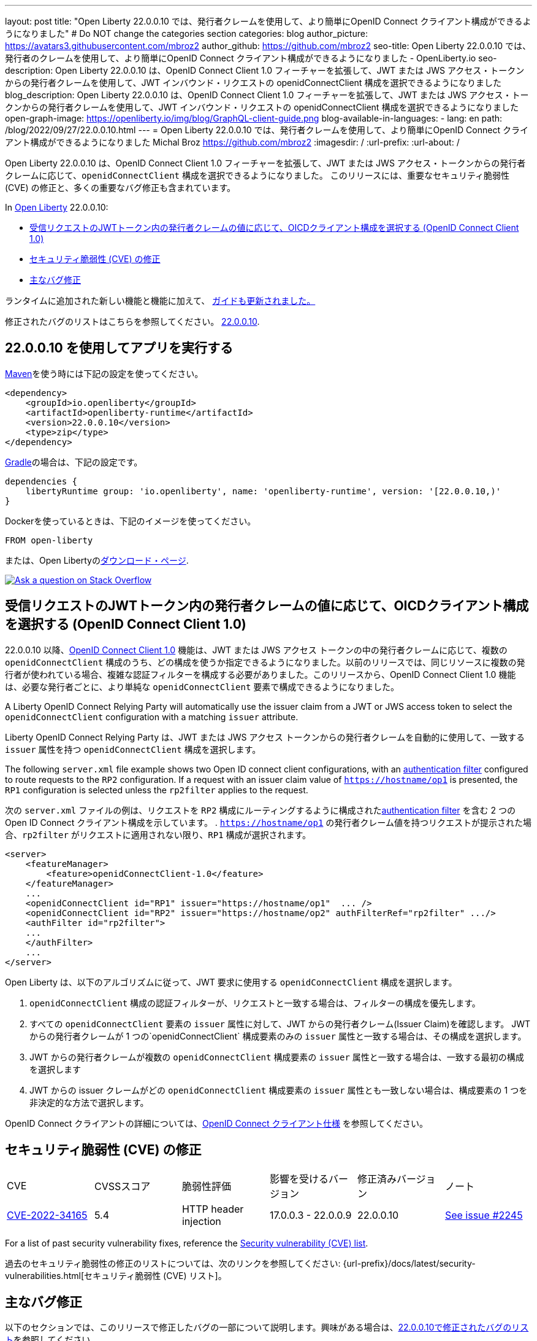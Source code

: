 ---
layout: post
title: "Open Liberty 22.0.0.10 では、発行者クレームを使用して、より簡単にOpenID Connect クライアント構成ができるようになりました"
# Do NOT change the categories section
categories: blog
author_picture: https://avatars3.githubusercontent.com/mbroz2
author_github: https://github.com/mbroz2
seo-title: Open Liberty 22.0.0.10 では、発行者のクレームを使用して、より簡単にOpenID Connect クライアント構成ができるようになりました - OpenLiberty.io
seo-description: Open Liberty 22.0.0.10 は、OpenID Connect Client 1.0 フィーチャーを拡張して、JWT または JWS アクセス・トークンからの発行者クレームを使用して、JWT インバウンド・リクエストの openidConnectClient 構成を選択できるようになりました
blog_description: Open Liberty 22.0.0.10 は、OpenID Connect Client 1.0 フィーチャーを拡張して、JWT または JWS アクセス・トークンからの発行者クレームを使用して、JWT インバウンド・リクエストの openidConnectClient 構成を選択できるようになりました
open-graph-image: https://openliberty.io/img/blog/GraphQL-client-guide.png
blog-available-in-languages:
- lang: en
  path: /blog/2022/09/27/22.0.0.10.html
---
= Open Liberty 22.0.0.10 では、発行者クレームを使用して、より簡単にOpenID Connect クライアント構成ができるようになりました
Michal Broz <https://github.com/mbroz2>
:imagesdir: /
:url-prefix:
:url-about: /
//Blank line here is necessary before starting the body of the post.

Open Liberty 22.0.0.10 は、OpenID Connect Client 1.0 フィーチャーを拡張して、JWT または JWS アクセス・トークンからの発行者クレームに応じて、`openidConnectClient` 構成を選択できるようになりました。
このリリースには、重要なセキュリティ脆弱性 (CVE) の修正と、多くの重要なバグ修正も含まれています。

In link:{url-about}[Open Liberty] 22.0.0.10:

* <<oidc, 受信リクエストのJWTトークン内の発行者クレームの値に応じて、OICDクライアント構成を選択する (OpenID Connect Client 1.0)>>
* <<CVEs, セキュリティ脆弱性 (CVE) の修正>>
* <<bugs, 主なバグ修正>>


ランタイムに追加された新しい機能と機能に加えて、 <<guides, ガイドも更新されました。>>

修正されたバグのリストはこちらを参照してください。 link:https://github.com/OpenLiberty/open-liberty/issues?q=label%3Arelease%3A220010+label%3A%22release+bug%22[22.0.0.10].

[#run]
== 22.0.0.10 を使用してアプリを実行する

link:{url-prefix}/guides/maven-intro.html[Maven]を使う時には下記の設定を使ってください。

[source,xml]
----
<dependency>
    <groupId>io.openliberty</groupId>
    <artifactId>openliberty-runtime</artifactId>
    <version>22.0.0.10</version>
    <type>zip</type>
</dependency>
----

link:{url-prefix}/guides/gradle-intro.html[Gradle]の場合は、下記の設定です。

[source,gradle]
----
dependencies {
    libertyRuntime group: 'io.openliberty', name: 'openliberty-runtime', version: '[22.0.0.10,)'
}
----

Dockerを使っているときは、下記のイメージを使ってください。

[source]
----
FROM open-liberty
----

または、Open Libertyのlink:{url-prefix}/downloads/[ダウンロード・ページ].

[link=https://stackoverflow.com/tags/open-liberty]
image::img/blog/blog_btn_stack.svg[Ask a question on Stack Overflow, align="center"]

// https://github.com/OpenLiberty/open-liberty/issues/21783
[#oidc]
== 受信リクエストのJWTトークン内の発行者クレームの値に応じて、OICDクライアント構成を選択する (OpenID Connect Client 1.0)

22.0.0.10 以降、link:{url-prefix}/docs/latest/reference/feature/openidConnectClient-1.0.html[OpenID Connect Client 1.0] 機能は、JWT または JWS アクセス トークンの中の発行者クレームに応じて、複数の `openidConnectClient` 構成のうち、どの構成を使うか指定できるようになりました。以前のリリースでは、同じリソースに複数の発行者が使われている場合、複雑な認証フィルターを構成する必要がありました。このリリースから、OpenID Connect Client 1.0 機能は、必要な発行者ごとに、より単純な  `openidConnectClient` 要素で構成できるようになりました。

A Liberty OpenID Connect Relying Party will automatically use the issuer claim from a JWT or JWS access token to select the `openidConnectClient` configuration with a matching `issuer` attribute. 

Liberty OpenID Connect Relying Party は、JWT または JWS アクセス トークンからの発行者クレームを自動的に使用して、一致する `issuer` 属性を持つ `openidConnectClient` 構成を選択します。

The following `server.xml` file example shows two Open ID connect client configurations, with an link:{url-prefix}/docs/latest/authentication-filters.html[authentication filter] configured to route requests to the `RP2` configuration. If a request with an issuer claim value of `https://hostname/op1` is presented, the `RP1` configuration is selected unless the `rp2filter` applies to the request.

次の `server.xml` ファイルの例は、リクエストを `RP2` 構成にルーティングするように構成されたlink:{url-prefix}/docs/latest/authentication-filters.html[authentication filter] を含む 2 つの Open ID Connect クライアント構成を示しています。 . `https://hostname/op1` の発行者クレーム値を持つリクエストが提示された場合、`rp2filter` がリクエストに適用されない限り、`RP1` 構成が選択されます。

[source, xml]
----
<server>
    <featureManager>
        <feature>openidConnectClient-1.0</feature>
    </featureManager>
    ...
    <openidConnectClient id="RP1" issuer="https://hostname/op1"  ... />
    <openidConnectClient id="RP2" issuer="https://hostname/op2" authFilterRef="rp2filter" .../>
    <authFilter id="rp2filter">
    ...
    </authFilter>
    ...
</server>
----

Open Liberty は、以下のアルゴリズムに従って、JWT 要求に使用する `openidConnectClient` 構成を選択します。

1. `openidConnectClient` 構成の認証フィルターが、リクエストと一致する場合は、フィルターの構成を優先します。
2. すべての `openidConnectClient` 要素の `issuer` 属性に対して、JWT からの発行者クレーム(Issuer Claim)を確認します。 JWT からの発行者クレームが 1 つの`openidConnectClient` 構成要素のみの `issuer` 属性と一致する場合は、その構成を選択します。
3. JWT からの発行者クレームが複数の `openidConnectClient` 構成要素の `issuer` 属性と一致する場合は、一致する最初の構成を選択します
4. JWT からの issuer クレームがどの `openidConnectClient` 構成要素の `issuer` 属性とも一致しない場合は、構成要素の 1 つを非決定的な方法で選択します。

OpenID Connect クライアントの詳細については、link:https://openid.net/specs/openid-connect-core-1_0.html[OpenID Connect クライアント仕様] を参照してください。

[#CVEs]
== セキュリティ脆弱性 (CVE) の修正
[cols="6*"]
|===
| CVE | CVSSスコア | 脆弱性評価 | 影響を受けるバージョン | 修正済みバージョン | ノート 
| http://cve.mitre.org/cgi-bin/cvename.cgi?name=CVE-2022-34165[CVE-2022-34165]
| 5.4
|HTTP header injection
|17.0.0.3 - 22.0.0.9
|22.0.0.10 
|link:https://github.com/OpenLiberty/open-liberty/issues/22425[See issue #2245]
|===

For a list of past security vulnerability fixes, reference the link:{url-prefix}/docs/latest/security-vulnerabilities.html[Security vulnerability (CVE) list].

過去のセキュリティ脆弱性の修正のリストについては、次のリンクを参照してください: {url-prefix}/docs/latest/security-vulnerabilities.html[セキュリティ脆弱性 (CVE) リスト]。


[#bugs]
== 主なバグ修正

以下のセクションでは、このリリースで修正したバグの一部について説明します。興味がある場合は、link:https://github.com/OpenLiberty/open-liberty/issues?q=label%3Arelease%3A220010+label%3A%22release+bug%22[22.0.0.10で修正されたバグのリスト]を参照してください。

* link:https://github.com/OpenLiberty/open-liberty/issues/20599[JDBC connection not validated when numConnectionsPerThreadLocal is used]
+
JDBC データソースが `validationTimeout` で構成されている場合、コネクションプールは、接続がアプリケーションに戻される前に、接続を検証する必要があります。接続が無効な場合 (データベース フェイルオーバー の後など)、プール内の他の接続は `purgePolicy` 構成に従ってパージする必要があります。したがって、アプリケーションが無効なデータベース接続を受け取ることはめったにありません。
+
ただし、接続マネージャーが `numConnectionsPerThreadLocal=1` で構成されている場合、接続が `ThreadLocal` として保管されてしまうと、この接続は、アプリケーションによって使用される前に検証されず、`SQLException` が発生します。また、アプリケーションがこの接続に対して `isValid` を呼び出し、その接続が無効であるという結果が返ってきた場合、接続マネージャーは `purgePolicy` ロジックを、コネクションプールの他の接続に適用しなくなります。そのため、クライアントは各ワーカー・スレッドが処理されるまで複数のエラーを表示することがあります。
+
```
    <dataSource id="fhirDatasourcePglocalDefault" jndiName="jdbc/fhir_ibmfhirpg_default" type="javax.sql.XADataSource" statementCacheSize="200" syncQueryTimeoutWithTransactionTimeout="true" validationTimeout="30s">
        <jdbcDriver javax.sql.XADataSource="org.postgresql.xa.PGXADataSource" libraryRef="sharedLibPostgres"/>
        <properties.postgresql
             serverName="localhost"
             portNumber="5432"
             databaseName="a-database-name"
             user="a-database-user"
             password="a-database-password"
             currentSchema="a-database-schema"
         />
        <connectionManager
            minPoolSize="40"
            maxPoolSize="80"
            agedTimeout="-1"
            numConnectionsPerThreadLocal="1"
            connectionTimeout="60s"
            maxIdleTime="2m"
            purgePolicy="EntirePool"
        />
    </dataSource>
```

修正後、`validationTimeout`が構成されていると、接続は使用前に検証され、`purgePolicy`に従って接続プールから不良な接続が削除されます。

* link:https://github.com/OpenLiberty/open-liberty/issues/21914[JobOperator.getRunningExecutions の出力には、実行されていないジョブの実行が含まれていました]
+
Liberty Java バッチ `JobOperator.getRunningExecutions()` API は、バグにより、実行中のジョブ実行 ID だけでなく、実行中のジョブ インスタンスに関連付けられたすべてのジョブ実行 ID が返されていました。
+
修正後、そのジョブ名に対して JobOperator.getRunningExecutions() が呼び出されると、元の (停止された) 実行 ID と新しい (再開された) 実行 ID の両方が返されます。

* link:https://github.com/OpenLiberty/open-liberty/issues/21805[hideMessageのloggingをからメッセージIDを削除したとき、サーバーが動的に更新されるようになりました]
+
`hideMessage` のlogging属性からのメッセージ IDを削除しても、実行中のサーバーに反映されませんでした。
+ 
この問題は解決され、実行中のサーバーの構成が適切に更新され、属性から削除されたメッセージは表示されるようになりました。

* link:https://github.com/OpenLiberty/open-liberty/issues/22189[`AllowAuthenticationFailOverToAuthMethod` オプションの翻訳がありませんでした]
+
`AllowAuthenticationFailOverToAuthMethod` オプションの説明には、翻訳されていない NLS 定数が含まれていました。これは、メタタイプの NLS ファイルから定数が欠落していたことが原因でした。
+
この修正により、すべての `AllowAuthenticationFailOverToAuthMethod` オプションの説明が適切に翻訳されるようになりました。

* link:https://github.com/OpenLiberty/open-liberty/issues/22221[サーバーのシャットダウン中のセッション タイミングの問題]
+
サーバーのシャットダウン中のセッション キャッシュ サービスのタイミングの問題により、キャッシュ サービスの終了中に、セッションを無効化するスレッドがキャッシュにアクセスする可能性がありました。これは、無効なリスナーの処理時にキャッシュ インスタンスがチェックされていないために発生する可能性があります。
+
この問題は、このリリースで解決されました。

* link:https://github.com/OpenLiberty/open-liberty/issues/22347[22.0.0.4 以降で FFDCIgnore が適用されない]
+
22.0.0.4 以降、1.0 仕様のデプロイメント記述子を持つリソース アダプタがインストールされた場合、`@FFDCIgnore` アノテーションが無視され、FFDC が誤って発行されました。
+
修正後、FFDC は作成されなくなりました。


[#guides]
== 新規および更新されたガイド

Open Liberty の特徴と機能が成長し続けるにつれて、link:https://openliberty.io/guides/?search=new&key=tag[openliberty.io の新しいガイド]にトピックを追加し続けます。既存のガイドは、報告されたバグ/問題に対処し、コンテンツを最新の状態に保ち、トピックの対象範囲を拡大するために、更新することもあります。

* link:{url-prefix}/guides/graphql-client.html[GraphQL クライアントを使用して GraphQL クエリとミューテーションを実行する]
** SmallRyeのGraphQLクライアントのタイプセーフなインターフェースを使用して、複数のマイクロサービスからデータを照会および変更する方法を学びます

[.img_border_light]
image::img/blog/GraphQL-client-guide.png["GraphQL クライアント ガイド" ,width=50%,align="center"]

== Open Liberty 22.0.0.10 を今すぐ入手

下記のリンクから入手可能です。 <<run,Maven, Gradle, Docker, and as a downloadable archive>>.
